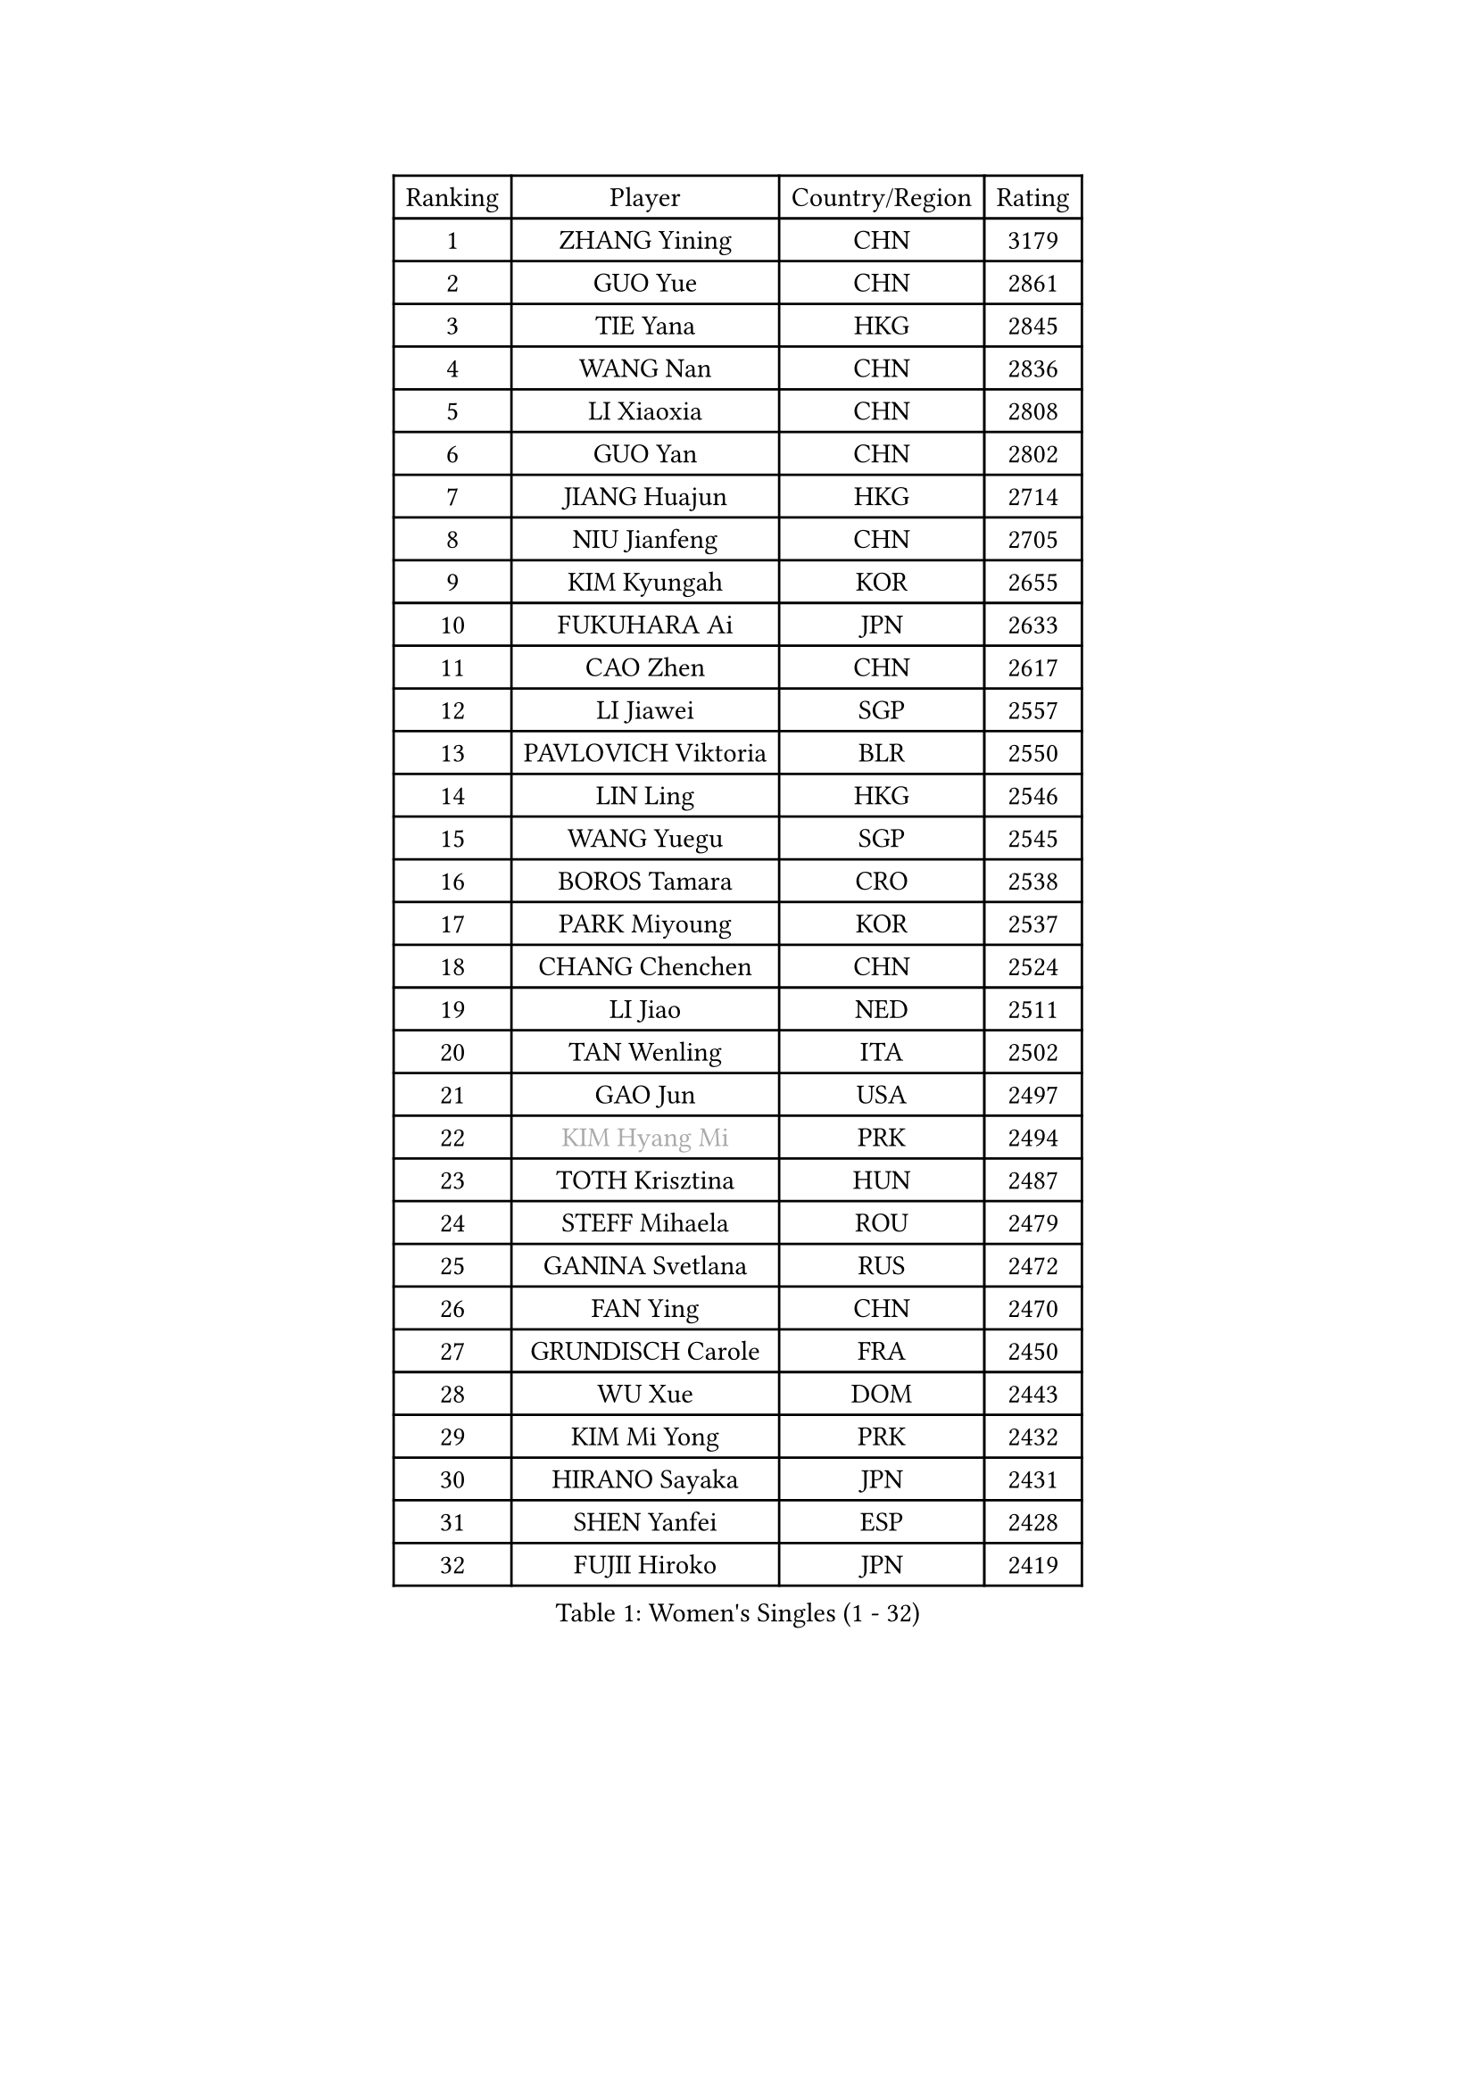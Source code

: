 
#set text(font: ("Courier New", "NSimSun"))
#figure(
  caption: "Women's Singles (1 - 32)",
    table(
      columns: 4,
      [Ranking], [Player], [Country/Region], [Rating],
      [1], [ZHANG Yining], [CHN], [3179],
      [2], [GUO Yue], [CHN], [2861],
      [3], [TIE Yana], [HKG], [2845],
      [4], [WANG Nan], [CHN], [2836],
      [5], [LI Xiaoxia], [CHN], [2808],
      [6], [GUO Yan], [CHN], [2802],
      [7], [JIANG Huajun], [HKG], [2714],
      [8], [NIU Jianfeng], [CHN], [2705],
      [9], [KIM Kyungah], [KOR], [2655],
      [10], [FUKUHARA Ai], [JPN], [2633],
      [11], [CAO Zhen], [CHN], [2617],
      [12], [LI Jiawei], [SGP], [2557],
      [13], [PAVLOVICH Viktoria], [BLR], [2550],
      [14], [LIN Ling], [HKG], [2546],
      [15], [WANG Yuegu], [SGP], [2545],
      [16], [BOROS Tamara], [CRO], [2538],
      [17], [PARK Miyoung], [KOR], [2537],
      [18], [CHANG Chenchen], [CHN], [2524],
      [19], [LI Jiao], [NED], [2511],
      [20], [TAN Wenling], [ITA], [2502],
      [21], [GAO Jun], [USA], [2497],
      [22], [#text(gray, "KIM Hyang Mi")], [PRK], [2494],
      [23], [TOTH Krisztina], [HUN], [2487],
      [24], [STEFF Mihaela], [ROU], [2479],
      [25], [GANINA Svetlana], [RUS], [2472],
      [26], [FAN Ying], [CHN], [2470],
      [27], [GRUNDISCH Carole], [FRA], [2450],
      [28], [WU Xue], [DOM], [2443],
      [29], [KIM Mi Yong], [PRK], [2432],
      [30], [HIRANO Sayaka], [JPN], [2431],
      [31], [SHEN Yanfei], [ESP], [2428],
      [32], [FUJII Hiroko], [JPN], [2419],
    )
  )#pagebreak()

#set text(font: ("Courier New", "NSimSun"))
#figure(
  caption: "Women's Singles (33 - 64)",
    table(
      columns: 4,
      [Ranking], [Player], [Country/Region], [Rating],
      [33], [#text(gray, "BAI Yang")], [CHN], [2418],
      [34], [PAVLOVICH Veronika], [BLR], [2406],
      [35], [KWAK Bangbang], [KOR], [2405],
      [36], [LIU Jia], [AUT], [2400],
      [37], [ODOROVA Eva], [SVK], [2399],
      [38], [LEE Eunhee], [KOR], [2392],
      [39], [SUN Beibei], [SGP], [2384],
      [40], [LAU Sui Fei], [HKG], [2381],
      [41], [STEFANOVA Nikoleta], [ITA], [2377],
      [42], [LIU Shiwen], [CHN], [2372],
      [43], [MOON Hyunjung], [KOR], [2361],
      [44], [JEON Hyekyung], [KOR], [2359],
      [45], [FUKUOKA Haruna], [JPN], [2358],
      [46], [ZHANG Xueling], [SGP], [2356],
      [47], [RYOM Won Ok], [PRK], [2352],
      [48], [KANAZAWA Saki], [JPN], [2350],
      [49], [XU Yan], [SGP], [2348],
      [50], [KOMWONG Nanthana], [THA], [2347],
      [51], [KIM Bokrae], [KOR], [2336],
      [52], [XIAN Yifang], [FRA], [2327],
      [53], [FUJINUMA Ai], [JPN], [2325],
      [54], [DVORAK Galia], [ESP], [2315],
      [55], [SONG Ah Sim], [HKG], [2306],
      [56], [LI Nan], [CHN], [2303],
      [57], [STRUSE Nicole], [GER], [2293],
      [58], [LEE Eunsil], [KOR], [2283],
      [59], [BILENKO Tetyana], [UKR], [2277],
      [60], [ZHANG Rui], [HKG], [2272],
      [61], [WU Jiaduo], [GER], [2272],
      [62], [KOTIKHINA Irina], [RUS], [2266],
      [63], [ZAMFIR Adriana], [ROU], [2260],
      [64], [STRBIKOVA Renata], [CZE], [2260],
    )
  )#pagebreak()

#set text(font: ("Courier New", "NSimSun"))
#figure(
  caption: "Women's Singles (65 - 96)",
    table(
      columns: 4,
      [Ranking], [Player], [Country/Region], [Rating],
      [65], [PENG Luyang], [CHN], [2257],
      [66], [LI Qiangbing], [AUT], [2253],
      [67], [TERUI Moemi], [JPN], [2239],
      [68], [HEINE Veronika], [AUT], [2237],
      [69], [LANG Kristin], [GER], [2216],
      [70], [UMEMURA Aya], [JPN], [2216],
      [71], [EKHOLM Matilda], [SWE], [2202],
      [72], [SCHALL Elke], [GER], [2193],
      [73], [POTA Georgina], [HUN], [2190],
      [74], [HIURA Reiko], [JPN], [2190],
      [75], [KIM Jong], [PRK], [2187],
      [76], [MUANGSUK Anisara], [THA], [2186],
      [77], [LAY Jian Fang], [AUS], [2186],
      [78], [LOVAS Petra], [HUN], [2183],
      [79], [JEE Minhyung], [AUS], [2183],
      [80], [DING Ning], [CHN], [2163],
      [81], [SCHOPP Jie], [GER], [2155],
      [82], [PASKAUSKIENE Ruta], [LTU], [2155],
      [83], [PAOVIC Sandra], [CRO], [2152],
      [84], [KRAVCHENKO Marina], [ISR], [2151],
      [85], [BARTHEL Zhenqi], [GER], [2149],
      [86], [#text(gray, "FAZEKAS Maria")], [HUN], [2141],
      [87], [XU Jie], [POL], [2141],
      [88], [MIROU Maria], [GRE], [2140],
      [89], [TASEI Mikie], [JPN], [2131],
      [90], [MONTEIRO DODEAN Daniela], [ROU], [2127],
      [91], [RAMIREZ Sara], [ESP], [2124],
      [92], [KREKINA Svetlana], [RUS], [2118],
      [93], [WANG Chen], [CHN], [2110],
      [94], [GOBEL Jessica], [GER], [2110],
      [95], [KIM Kyungha], [KOR], [2105],
      [96], [YOON Sunae], [KOR], [2105],
    )
  )#pagebreak()

#set text(font: ("Courier New", "NSimSun"))
#figure(
  caption: "Women's Singles (97 - 128)",
    table(
      columns: 4,
      [Ranking], [Player], [Country/Region], [Rating],
      [97], [TAN Paey Fern], [SGP], [2104],
      [98], [KONISHI An], [JPN], [2093],
      [99], [HUANG Yi-Hua], [TPE], [2093],
      [100], [#text(gray, "BATORFI Csilla")], [HUN], [2090],
      [101], [PAN Chun-Chu], [TPE], [2084],
      [102], [LI Chunli], [NZL], [2082],
      [103], [GATINSKA Katalina], [BUL], [2081],
      [104], [ONO Shiho], [JPN], [2078],
      [105], [ISHIGAKI Yuka], [JPN], [2074],
      [106], [BOLLMEIER Nadine], [GER], [2065],
      [107], [KOSTROMINA Tatyana], [BLR], [2061],
      [108], [BADESCU Otilia], [ROU], [2058],
      [109], [KO Un Gyong], [PRK], [2045],
      [110], [ROBERTSON Laura], [GER], [2042],
      [111], [NEVES Ana], [POR], [2038],
      [112], [#text(gray, "ELLO Vivien")], [HUN], [2037],
      [113], [PALINA Irina], [RUS], [2030],
      [114], [GHATAK Poulomi], [IND], [2028],
      [115], [MOLNAR Zita], [HUN], [2022],
      [116], [WATANABE Yuko], [JPN], [2021],
      [117], [KIM Junghyun], [KOR], [2020],
      [118], [IVANCAN Irene], [GER], [2019],
      [119], [NECULA Iulia], [ROU], [2016],
      [120], [LEE I-Chen], [TPE], [2016],
      [121], [MOCROUSOV Elena], [MDA], [2008],
      [122], [VACENOVSKA Iveta], [CZE], [2007],
      [123], [HASAMA Nozomi], [JPN], [2007],
      [124], [ETSUZAKI Ayumi], [JPN], [2004],
      [125], [KISHIDA Satoko], [JPN], [2000],
      [126], [NTOULAKI Ekaterina], [GRE], [2000],
      [127], [LI Bin], [HUN], [1999],
      [128], [KRAMER Tanja], [GER], [1997],
    )
  )